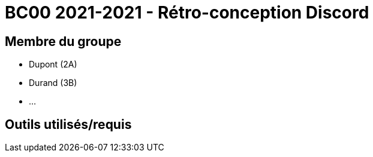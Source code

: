 = BC00 2021-2021 - Rétro-conception Discord

== Membre du groupe

- Dupont (2A)
- Durand (3B)
- ...

== Outils utilisés/requis

